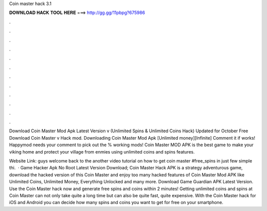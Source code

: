 Coin master hack 3.1



𝐃𝐎𝐖𝐍𝐋𝐎𝐀𝐃 𝐇𝐀𝐂𝐊 𝐓𝐎𝐎𝐋 𝐇𝐄𝐑𝐄 ===> http://gg.gg/11pbpg?675986



.



.



.



.



.



.



.



.



.



.



.



.

Download Coin Master Mod Apk Latest Version v (Unlimited Spins & Unlimited Coins Hack) Updated for October Free Download Coin Master v Hack mod. Downloading Coin Master Mod Apk [Unlimited money][Infinite] Comment it if works! Happymod needs your comment to pick out the % working mods! Coin Master MOD APK is the best game to make your viking home and protect your village from enmies using unlimited coins and spins features.

Website Link:  guys welcome back to the another video tutorial on how to get coin master #free_spins in just few simple  thi.  · Game Hacker Apk No Root Latest Version Download; Coin Master Hack APK is a strategy adventurous game, download the hacked version of this Coin Master and enjoy too many hacked features of Coin Master Mod APK like Unlimited Coins, Unlimited Money, Everything Unlocked and many more. Download Game Guardian APK Latest Version. Use the Coin Master hack now and generate free spins and coins within 2 minutes! Getting unlimited coins and spins at Coin Master can not only take quite a long time but can also be quite fast, quite expensive. With the Coin Master hack for iOS and Android you can decide how many spins and coins you want to get for free on your smartphone.
